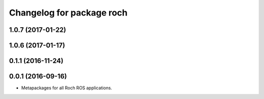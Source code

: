 ^^^^^^^^^^^^^^^^^^^^^^^^^^^^^^^^^
Changelog for package roch
^^^^^^^^^^^^^^^^^^^^^^^^^^^^^^^^^
1.0.7 (2017-01-22)
------------------

1.0.6 (2017-01-17)
------------------


0.1.1 (2016-11-24)
------------------


0.0.1 (2016-09-16)
------------------
* Metapackages for all Roch ROS applications.
